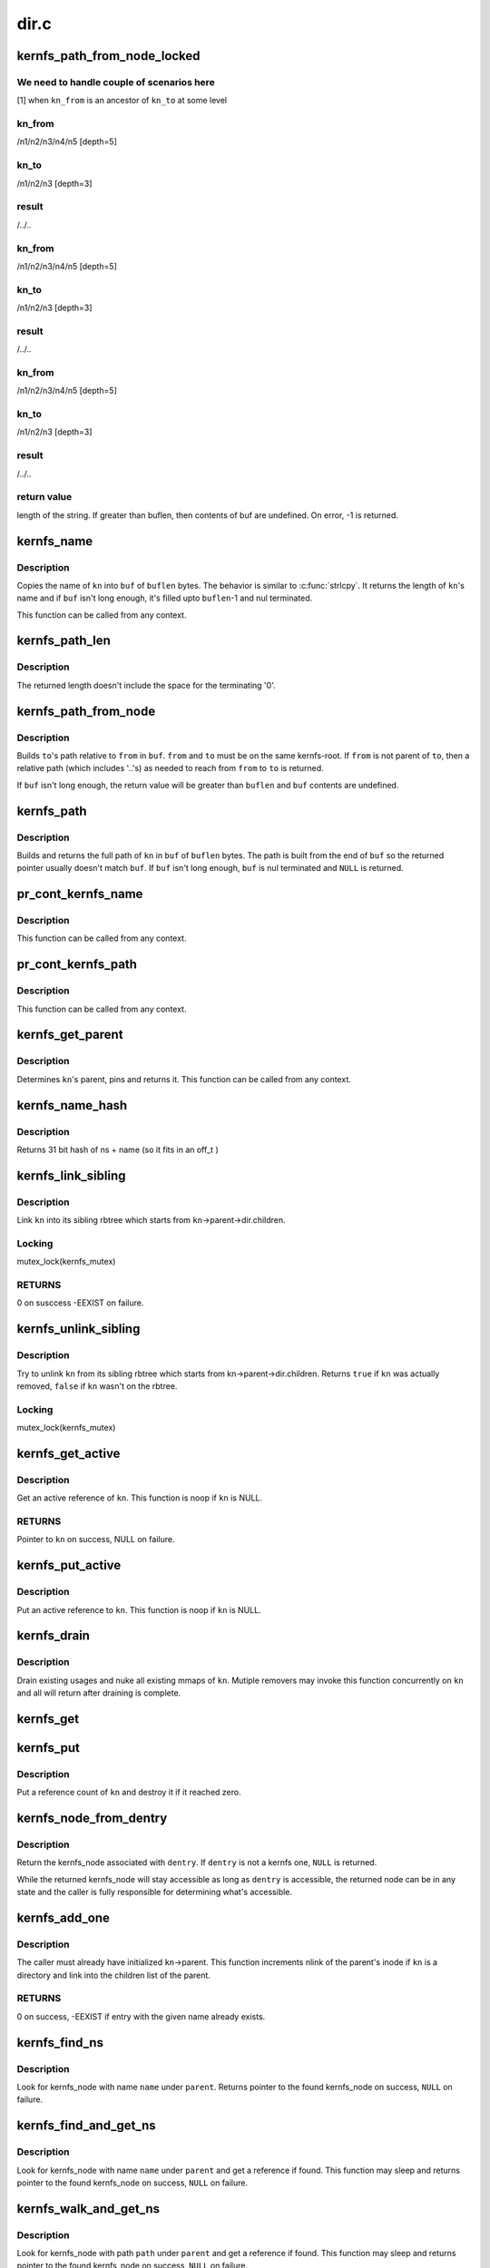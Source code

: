 .. -*- coding: utf-8; mode: rst -*-

=====
dir.c
=====


.. _`kernfs_path_from_node_locked`:

kernfs_path_from_node_locked
============================

.. c:function:: int kernfs_path_from_node_locked (struct kernfs_node *kn_to, struct kernfs_node *kn_from, char *buf, size_t buflen)

    find a pseudo-absolute path to @kn_to, where kn_from is treated as root of the path.

    :param struct kernfs_node \*kn_to:
        kernfs node to which path is needed

    :param struct kernfs_node \*kn_from:
        kernfs node which should be treated as root for the path

    :param char \*buf:
        buffer to copy the path into

    :param size_t buflen:
        size of ``buf``



.. _`kernfs_path_from_node_locked.we-need-to-handle-couple-of-scenarios-here`:

We need to handle couple of scenarios here
------------------------------------------

[1] when ``kn_from`` is an ancestor of ``kn_to`` at some level



.. _`kernfs_path_from_node_locked.kn_from`:

kn_from
-------

/n1/n2/n3/n4/n5   [depth=5]



.. _`kernfs_path_from_node_locked.kn_to`:

kn_to
-----

/n1/n2/n3         [depth=3]



.. _`kernfs_path_from_node_locked.result`:

result
------

/../..



.. _`kernfs_path_from_node_locked.kn_from`:

kn_from
-------

/n1/n2/n3/n4/n5   [depth=5]



.. _`kernfs_path_from_node_locked.kn_to`:

kn_to
-----

/n1/n2/n3         [depth=3]



.. _`kernfs_path_from_node_locked.result`:

result
------

/../..



.. _`kernfs_path_from_node_locked.kn_from`:

kn_from
-------

/n1/n2/n3/n4/n5   [depth=5]



.. _`kernfs_path_from_node_locked.kn_to`:

kn_to
-----

/n1/n2/n3         [depth=3]



.. _`kernfs_path_from_node_locked.result`:

result
------

/../..



.. _`kernfs_path_from_node_locked.return-value`:

return value
------------

length of the string.  If greater than buflen,
then contents of buf are undefined.  On error, -1 is returned.



.. _`kernfs_name`:

kernfs_name
===========

.. c:function:: int kernfs_name (struct kernfs_node *kn, char *buf, size_t buflen)

    obtain the name of a given node

    :param struct kernfs_node \*kn:
        kernfs_node of interest

    :param char \*buf:
        buffer to copy ``kn``\ 's name into

    :param size_t buflen:
        size of ``buf``



.. _`kernfs_name.description`:

Description
-----------

Copies the name of ``kn`` into ``buf`` of ``buflen`` bytes.  The behavior is
similar to :c:func:`strlcpy`.  It returns the length of ``kn``\ 's name and if ``buf``
isn't long enough, it's filled upto ``buflen``\ -1 and nul terminated.

This function can be called from any context.



.. _`kernfs_path_len`:

kernfs_path_len
===============

.. c:function:: size_t kernfs_path_len (struct kernfs_node *kn)

    determine the length of the full path of a given node

    :param struct kernfs_node \*kn:
        kernfs_node of interest



.. _`kernfs_path_len.description`:

Description
-----------

The returned length doesn't include the space for the terminating '\0'.



.. _`kernfs_path_from_node`:

kernfs_path_from_node
=====================

.. c:function:: int kernfs_path_from_node (struct kernfs_node *to, struct kernfs_node *from, char *buf, size_t buflen)

    build path of node @to relative to @from.

    :param struct kernfs_node \*to:
        kernfs_node of interest

    :param struct kernfs_node \*from:
        parent kernfs_node relative to which we need to build the path

    :param char \*buf:
        buffer to copy ``to``\ 's path into

    :param size_t buflen:
        size of ``buf``



.. _`kernfs_path_from_node.description`:

Description
-----------

Builds ``to``\ 's path relative to ``from`` in ``buf``\ . ``from`` and ``to`` must
be on the same kernfs-root. If ``from`` is not parent of ``to``\ , then a relative
path (which includes '..'s) as needed to reach from ``from`` to ``to`` is
returned.

If ``buf`` isn't long enough, the return value will be greater than ``buflen``
and ``buf`` contents are undefined.



.. _`kernfs_path`:

kernfs_path
===========

.. c:function:: char *kernfs_path (struct kernfs_node *kn, char *buf, size_t buflen)

    build full path of a given node

    :param struct kernfs_node \*kn:
        kernfs_node of interest

    :param char \*buf:
        buffer to copy ``kn``\ 's name into

    :param size_t buflen:
        size of ``buf``



.. _`kernfs_path.description`:

Description
-----------

Builds and returns the full path of ``kn`` in ``buf`` of ``buflen`` bytes.  The
path is built from the end of ``buf`` so the returned pointer usually
doesn't match ``buf``\ .  If ``buf`` isn't long enough, ``buf`` is nul terminated
and ``NULL`` is returned.



.. _`pr_cont_kernfs_name`:

pr_cont_kernfs_name
===================

.. c:function:: void pr_cont_kernfs_name (struct kernfs_node *kn)

    pr_cont name of a kernfs_node

    :param struct kernfs_node \*kn:
        kernfs_node of interest



.. _`pr_cont_kernfs_name.description`:

Description
-----------

This function can be called from any context.



.. _`pr_cont_kernfs_path`:

pr_cont_kernfs_path
===================

.. c:function:: void pr_cont_kernfs_path (struct kernfs_node *kn)

    pr_cont path of a kernfs_node

    :param struct kernfs_node \*kn:
        kernfs_node of interest



.. _`pr_cont_kernfs_path.description`:

Description
-----------

This function can be called from any context.



.. _`kernfs_get_parent`:

kernfs_get_parent
=================

.. c:function:: struct kernfs_node *kernfs_get_parent (struct kernfs_node *kn)

    determine the parent node and pin it

    :param struct kernfs_node \*kn:
        kernfs_node of interest



.. _`kernfs_get_parent.description`:

Description
-----------

Determines ``kn``\ 's parent, pins and returns it.  This function can be
called from any context.



.. _`kernfs_name_hash`:

kernfs_name_hash
================

.. c:function:: unsigned int kernfs_name_hash (const char *name, const void *ns)

    :param const char \*name:
        Null terminated string to hash

    :param const void \*ns:
        Namespace tag to hash



.. _`kernfs_name_hash.description`:

Description
-----------

Returns 31 bit hash of ns + name (so it fits in an off_t )



.. _`kernfs_link_sibling`:

kernfs_link_sibling
===================

.. c:function:: int kernfs_link_sibling (struct kernfs_node *kn)

    link kernfs_node into sibling rbtree

    :param struct kernfs_node \*kn:
        kernfs_node of interest



.. _`kernfs_link_sibling.description`:

Description
-----------

Link ``kn`` into its sibling rbtree which starts from
``kn``\ ->parent->dir.children.



.. _`kernfs_link_sibling.locking`:

Locking
-------

mutex_lock(kernfs_mutex)



.. _`kernfs_link_sibling.returns`:

RETURNS
-------

0 on susccess -EEXIST on failure.



.. _`kernfs_unlink_sibling`:

kernfs_unlink_sibling
=====================

.. c:function:: bool kernfs_unlink_sibling (struct kernfs_node *kn)

    unlink kernfs_node from sibling rbtree

    :param struct kernfs_node \*kn:
        kernfs_node of interest



.. _`kernfs_unlink_sibling.description`:

Description
-----------

Try to unlink ``kn`` from its sibling rbtree which starts from
kn->parent->dir.children.  Returns ``true`` if ``kn`` was actually
removed, ``false`` if ``kn`` wasn't on the rbtree.



.. _`kernfs_unlink_sibling.locking`:

Locking
-------

mutex_lock(kernfs_mutex)



.. _`kernfs_get_active`:

kernfs_get_active
=================

.. c:function:: struct kernfs_node *kernfs_get_active (struct kernfs_node *kn)

    get an active reference to kernfs_node

    :param struct kernfs_node \*kn:
        kernfs_node to get an active reference to



.. _`kernfs_get_active.description`:

Description
-----------

Get an active reference of ``kn``\ .  This function is noop if ``kn``
is NULL.



.. _`kernfs_get_active.returns`:

RETURNS
-------

Pointer to ``kn`` on success, NULL on failure.



.. _`kernfs_put_active`:

kernfs_put_active
=================

.. c:function:: void kernfs_put_active (struct kernfs_node *kn)

    put an active reference to kernfs_node

    :param struct kernfs_node \*kn:
        kernfs_node to put an active reference to



.. _`kernfs_put_active.description`:

Description
-----------

Put an active reference to ``kn``\ .  This function is noop if ``kn``
is NULL.



.. _`kernfs_drain`:

kernfs_drain
============

.. c:function:: void kernfs_drain (struct kernfs_node *kn)

    drain kernfs_node

    :param struct kernfs_node \*kn:
        kernfs_node to drain



.. _`kernfs_drain.description`:

Description
-----------

Drain existing usages and nuke all existing mmaps of ``kn``\ .  Mutiple
removers may invoke this function concurrently on ``kn`` and all will
return after draining is complete.



.. _`kernfs_get`:

kernfs_get
==========

.. c:function:: void kernfs_get (struct kernfs_node *kn)

    get a reference count on a kernfs_node

    :param struct kernfs_node \*kn:
        the target kernfs_node



.. _`kernfs_put`:

kernfs_put
==========

.. c:function:: void kernfs_put (struct kernfs_node *kn)

    put a reference count on a kernfs_node

    :param struct kernfs_node \*kn:
        the target kernfs_node



.. _`kernfs_put.description`:

Description
-----------

Put a reference count of ``kn`` and destroy it if it reached zero.



.. _`kernfs_node_from_dentry`:

kernfs_node_from_dentry
=======================

.. c:function:: struct kernfs_node *kernfs_node_from_dentry (struct dentry *dentry)

    determine kernfs_node associated with a dentry

    :param struct dentry \*dentry:
        the dentry in question



.. _`kernfs_node_from_dentry.description`:

Description
-----------

Return the kernfs_node associated with ``dentry``\ .  If ``dentry`` is not a
kernfs one, ``NULL`` is returned.

While the returned kernfs_node will stay accessible as long as ``dentry``
is accessible, the returned node can be in any state and the caller is
fully responsible for determining what's accessible.



.. _`kernfs_add_one`:

kernfs_add_one
==============

.. c:function:: int kernfs_add_one (struct kernfs_node *kn)

    add kernfs_node to parent without warning

    :param struct kernfs_node \*kn:
        kernfs_node to be added



.. _`kernfs_add_one.description`:

Description
-----------

The caller must already have initialized ``kn``\ ->parent.  This
function increments nlink of the parent's inode if ``kn`` is a
directory and link into the children list of the parent.



.. _`kernfs_add_one.returns`:

RETURNS
-------

0 on success, -EEXIST if entry with the given name already
exists.



.. _`kernfs_find_ns`:

kernfs_find_ns
==============

.. c:function:: struct kernfs_node *kernfs_find_ns (struct kernfs_node *parent, const unsigned char *name, const void *ns)

    find kernfs_node with the given name

    :param struct kernfs_node \*parent:
        kernfs_node to search under

    :param const unsigned char \*name:
        name to look for

    :param const void \*ns:
        the namespace tag to use



.. _`kernfs_find_ns.description`:

Description
-----------

Look for kernfs_node with name ``name`` under ``parent``\ .  Returns pointer to
the found kernfs_node on success, ``NULL`` on failure.



.. _`kernfs_find_and_get_ns`:

kernfs_find_and_get_ns
======================

.. c:function:: struct kernfs_node *kernfs_find_and_get_ns (struct kernfs_node *parent, const char *name, const void *ns)

    find and get kernfs_node with the given name

    :param struct kernfs_node \*parent:
        kernfs_node to search under

    :param const char \*name:
        name to look for

    :param const void \*ns:
        the namespace tag to use



.. _`kernfs_find_and_get_ns.description`:

Description
-----------

Look for kernfs_node with name ``name`` under ``parent`` and get a reference
if found.  This function may sleep and returns pointer to the found
kernfs_node on success, ``NULL`` on failure.



.. _`kernfs_walk_and_get_ns`:

kernfs_walk_and_get_ns
======================

.. c:function:: struct kernfs_node *kernfs_walk_and_get_ns (struct kernfs_node *parent, const char *path, const void *ns)

    find and get kernfs_node with the given path

    :param struct kernfs_node \*parent:
        kernfs_node to search under

    :param const char \*path:
        path to look for

    :param const void \*ns:
        the namespace tag to use



.. _`kernfs_walk_and_get_ns.description`:

Description
-----------

Look for kernfs_node with path ``path`` under ``parent`` and get a reference
if found.  This function may sleep and returns pointer to the found
kernfs_node on success, ``NULL`` on failure.



.. _`kernfs_create_root`:

kernfs_create_root
==================

.. c:function:: struct kernfs_root *kernfs_create_root (struct kernfs_syscall_ops *scops, unsigned int flags, void *priv)

    create a new kernfs hierarchy

    :param struct kernfs_syscall_ops \*scops:
        optional syscall operations for the hierarchy

    :param unsigned int flags:
        KERNFS_ROOT\_\* flags

    :param void \*priv:
        opaque data associated with the new directory



.. _`kernfs_create_root.description`:

Description
-----------

Returns the root of the new hierarchy on success, :c:func:`ERR_PTR` value on
failure.



.. _`kernfs_destroy_root`:

kernfs_destroy_root
===================

.. c:function:: void kernfs_destroy_root (struct kernfs_root *root)

    destroy a kernfs hierarchy

    :param struct kernfs_root \*root:
        root of the hierarchy to destroy



.. _`kernfs_destroy_root.description`:

Description
-----------

Destroy the hierarchy anchored at ``root`` by removing all existing
directories and destroying ``root``\ .



.. _`kernfs_create_dir_ns`:

kernfs_create_dir_ns
====================

.. c:function:: struct kernfs_node *kernfs_create_dir_ns (struct kernfs_node *parent, const char *name, umode_t mode, void *priv, const void *ns)

    create a directory

    :param struct kernfs_node \*parent:
        parent in which to create a new directory

    :param const char \*name:
        name of the new directory

    :param umode_t mode:
        mode of the new directory

    :param void \*priv:
        opaque data associated with the new directory

    :param const void \*ns:
        optional namespace tag of the directory



.. _`kernfs_create_dir_ns.description`:

Description
-----------

Returns the created node on success, :c:func:`ERR_PTR` value on failure.



.. _`kernfs_create_empty_dir`:

kernfs_create_empty_dir
=======================

.. c:function:: struct kernfs_node *kernfs_create_empty_dir (struct kernfs_node *parent, const char *name)

    create an always empty directory

    :param struct kernfs_node \*parent:
        parent in which to create a new directory

    :param const char \*name:
        name of the new directory



.. _`kernfs_create_empty_dir.description`:

Description
-----------

Returns the created node on success, :c:func:`ERR_PTR` value on failure.



.. _`kernfs_next_descendant_post`:

kernfs_next_descendant_post
===========================

.. c:function:: struct kernfs_node *kernfs_next_descendant_post (struct kernfs_node *pos, struct kernfs_node *root)

    find the next descendant for post-order walk

    :param struct kernfs_node \*pos:
        the current position (\ ``NULL`` to initiate traversal)

    :param struct kernfs_node \*root:
        kernfs_node whose descendants to walk



.. _`kernfs_next_descendant_post.description`:

Description
-----------

Find the next descendant to visit for post-order traversal of ``root``\ 's
descendants.  ``root`` is included in the iteration and the last node to be
visited.



.. _`kernfs_activate`:

kernfs_activate
===============

.. c:function:: void kernfs_activate (struct kernfs_node *kn)

    activate a node which started deactivated

    :param struct kernfs_node \*kn:
        kernfs_node whose subtree is to be activated



.. _`kernfs_activate.description`:

Description
-----------

If the root has KERNFS_ROOT_CREATE_DEACTIVATED set, a newly created node
needs to be explicitly activated.  A node which hasn't been activated
isn't visible to userland and deactivation is skipped during its
removal.  This is useful to construct atomic init sequences where
creation of multiple nodes should either succeed or fail atomically.

The caller is responsible for ensuring that this function is not called
after kernfs_remove\*() is invoked on ``kn``\ .



.. _`kernfs_remove`:

kernfs_remove
=============

.. c:function:: void kernfs_remove (struct kernfs_node *kn)

    remove a kernfs_node recursively

    :param struct kernfs_node \*kn:
        the kernfs_node to remove



.. _`kernfs_remove.description`:

Description
-----------

Remove ``kn`` along with all its subdirectories and files.



.. _`kernfs_break_active_protection`:

kernfs_break_active_protection
==============================

.. c:function:: void kernfs_break_active_protection (struct kernfs_node *kn)

    break out of active protection

    :param struct kernfs_node \*kn:
        the self kernfs_node



.. _`kernfs_break_active_protection.description`:

Description
-----------

The caller must be running off of a kernfs operation which is invoked
with an active reference - e.g. one of kernfs_ops.  Each invocation of
this function must also be matched with an invocation of
:c:func:`kernfs_unbreak_active_protection`.

This function releases the active reference of ``kn`` the caller is
holding.  Once this function is called, ``kn`` may be removed at any point
and the caller is solely responsible for ensuring that the objects it
dereferences are accessible.



.. _`kernfs_unbreak_active_protection`:

kernfs_unbreak_active_protection
================================

.. c:function:: void kernfs_unbreak_active_protection (struct kernfs_node *kn)

    undo kernfs_break_active_protection()

    :param struct kernfs_node \*kn:
        the self kernfs_node



.. _`kernfs_unbreak_active_protection.description`:

Description
-----------

If :c:func:`kernfs_break_active_protection` was called, this function must be
invoked before finishing the kernfs operation.  Note that while this
function restores the active reference, it doesn't and can't actually
restore the active protection - ``kn`` may already or be in the process of
being removed.  Once :c:func:`kernfs_break_active_protection` is invoked, that
protection is irreversibly gone for the kernfs operation instance.

While this function may be called at any point after
:c:func:`kernfs_break_active_protection` is invoked, its most useful location
would be right before the enclosing kernfs operation returns.



.. _`kernfs_remove_self`:

kernfs_remove_self
==================

.. c:function:: bool kernfs_remove_self (struct kernfs_node *kn)

    remove a kernfs_node from its own method

    :param struct kernfs_node \*kn:
        the self kernfs_node to remove



.. _`kernfs_remove_self.description`:

Description
-----------

The caller must be running off of a kernfs operation which is invoked
with an active reference - e.g. one of kernfs_ops.  This can be used to
implement a file operation which deletes itself.

For example, the "delete" file for a sysfs device directory can be
implemented by invoking :c:func:`kernfs_remove_self` on the "delete" file
itself.  This function breaks the circular dependency of trying to
deactivate self while holding an active ref itself.  It isn't necessary
to modify the usual removal path to use :c:func:`kernfs_remove_self`.  The
"delete" implementation can simply invoke :c:func:`kernfs_remove_self` on self
before proceeding with the usual removal path.  kernfs will ignore later
:c:func:`kernfs_remove` on self.

:c:func:`kernfs_remove_self` can be called multiple times concurrently on the
same kernfs_node.  Only the first one actually performs removal and
returns ``true``\ .  All others will wait until the kernfs operation which
won self-removal finishes and return ``false``\ .  Note that the losers wait
for the completion of not only the winning :c:func:`kernfs_remove_self` but also
the whole kernfs_ops which won the arbitration.  This can be used to
guarantee, for example, all concurrent writes to a "delete" file to
finish only after the whole operation is complete.



.. _`kernfs_remove_by_name_ns`:

kernfs_remove_by_name_ns
========================

.. c:function:: int kernfs_remove_by_name_ns (struct kernfs_node *parent, const char *name, const void *ns)

    find a kernfs_node by name and remove it

    :param struct kernfs_node \*parent:
        parent of the target

    :param const char \*name:
        name of the kernfs_node to remove

    :param const void \*ns:
        namespace tag of the kernfs_node to remove



.. _`kernfs_remove_by_name_ns.description`:

Description
-----------

Look for the kernfs_node with ``name`` and ``ns`` under ``parent`` and remove it.
Returns 0 on success, -ENOENT if such entry doesn't exist.



.. _`kernfs_rename_ns`:

kernfs_rename_ns
================

.. c:function:: int kernfs_rename_ns (struct kernfs_node *kn, struct kernfs_node *new_parent, const char *new_name, const void *new_ns)

    move and rename a kernfs_node

    :param struct kernfs_node \*kn:
        target node

    :param struct kernfs_node \*new_parent:
        new parent to put ``sd`` under

    :param const char \*new_name:
        new name

    :param const void \*new_ns:
        new namespace tag

